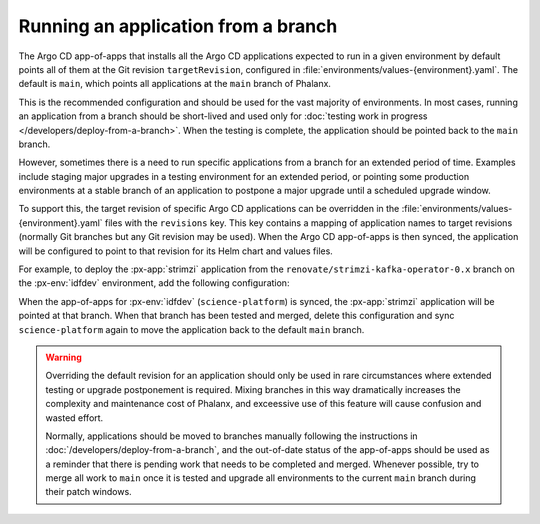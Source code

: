 ####################################
Running an application from a branch
####################################

The Argo CD app-of-apps that installs all the Argo CD applications expected to run in a given environment by default points all of them at the Git revision ``targetRevision``, configured in :file:`environments/values-{environment}.yaml`.
The default is ``main``, which points all applications at the ``main`` branch of Phalanx.

This is the recommended configuration and should be used for the vast majority of environments.
In most cases, running an application from a branch should be short-lived and used only for :doc:`testing work in progress </developers/deploy-from-a-branch>`.
When the testing is complete, the application should be pointed back to the ``main`` branch.

However, sometimes there is a need to run specific applications from a branch for an extended period of time.
Examples include staging major upgrades in a testing environment for an extended period, or pointing some production environments at a stable branch of an application to postpone a major upgrade until a scheduled upgrade window.

To support this, the target revision of specific Argo CD applications can be overridden in the :file:`environments/values-{environment}.yaml` files with the ``revisions`` key.
This key contains a mapping of application names to target revisions (normally Git branches but any Git revision may be used).
When the Argo CD app-of-apps is then synced, the application will be configured to point to that revision for its Helm chart and values files.

For example, to deploy the :px-app:`strimzi` application from the ``renovate/strimzi-kafka-operator-0.x`` branch on the :px-env:`idfdev` environment, add the following configuration:

.. code-block:: yaml
   :caption: environments/values-idfdev.yaml

   revisions:
     strimzi: "renovate/strimzi-kafka-operator-0.x"

When the app-of-apps for :px-env:`idfdev` (``science-platform``) is synced, the :px-app:`strimzi` application will be pointed at that branch.
When that branch has been tested and merged, delete this configuration and sync ``science-platform`` again to move the application back to the default ``main`` branch.

.. warning::

   Overriding the default revision for an application should only be used in rare circumstances where extended testing or upgrade postponement is required.
   Mixing branches in this way dramatically increases the complexity and maintenance cost of Phalanx, and exceessive use of this feature will cause confusion and wasted effort.

   Normally, applications should be moved to branches manually following the instructions in :doc:`/developers/deploy-from-a-branch`, and the out-of-date status of the app-of-apps should be used as a reminder that there is pending work that needs to be completed and merged.
   Whenever possible, try to merge all work to ``main`` once it is tested and upgrade all environments to the current ``main`` branch during their patch windows.
